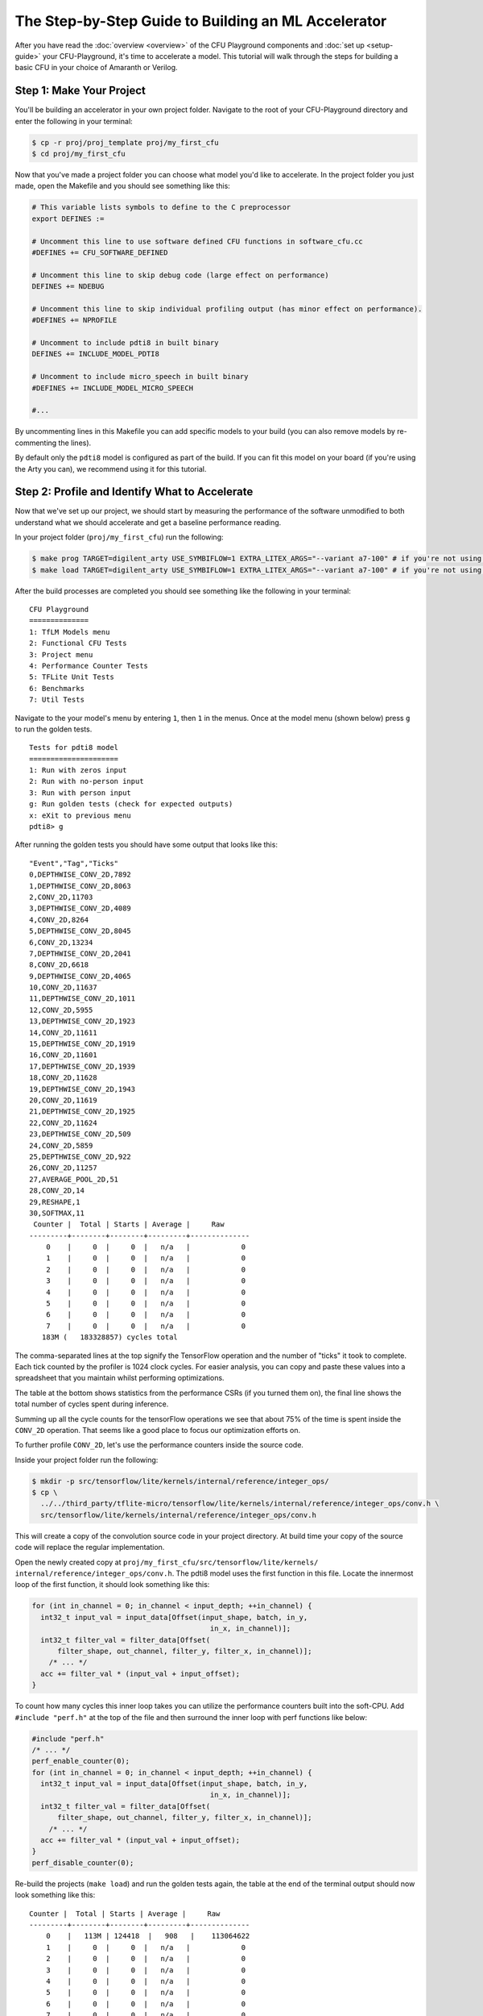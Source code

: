 The Step-by-Step Guide to Building an ML Accelerator
====================================================

After you have read the :doc:`overview <overview>` of the CFU Playground
components and :doc:`set up <setup-guide>` your CFU-Playground, it's time
to accelerate a model. This tutorial will walk through the steps for building
a basic CFU in your choice of Amaranth or Verilog.

-------------------------
Step 1: Make Your Project
-------------------------

You'll be building an accelerator in your own project folder. Navigate to the
root of your CFU-Playground directory and enter the following in your terminal:

.. code-block:: bash

    $ cp -r proj/proj_template proj/my_first_cfu
    $ cd proj/my_first_cfu

Now that you've made a project folder you can choose what model you'd like to
accelerate. In the project folder you just made, open the Makefile and you
should see something like this:

.. code-block:: bash

    # This variable lists symbols to define to the C preprocessor
    export DEFINES :=

    # Uncomment this line to use software defined CFU functions in software_cfu.cc
    #DEFINES += CFU_SOFTWARE_DEFINED

    # Uncomment this line to skip debug code (large effect on performance)
    DEFINES += NDEBUG

    # Uncomment this line to skip individual profiling output (has minor effect on performance).
    #DEFINES += NPROFILE

    # Uncomment to include pdti8 in built binary
    DEFINES += INCLUDE_MODEL_PDTI8

    # Uncomment to include micro_speech in built binary
    #DEFINES += INCLUDE_MODEL_MICRO_SPEECH

    #...

By uncommenting lines in this Makefile you can add specific models to your
build (you can also remove models by re-commenting the lines).

By default only the ``pdti8`` model is configured as part of the build. If you
can fit this model on your board (if you're using the Arty you can), we
recommend using it for this tutorial.

-----------------------------------------------
Step 2: Profile and Identify What to Accelerate
-----------------------------------------------

Now that we've set up our project, we should start by measuring the performance
of the software unmodified to both understand what we should accelerate and get
a baseline performance reading.

In your project folder (``proj/my_first_cfu``) run the following:

.. code-block:: bash

    $ make prog TARGET=digilent_arty USE_SYMBIFLOW=1 EXTRA_LITEX_ARGS="--variant a7-100" # if you're not using the arty change TARGET and variant
    $ make load TARGET=digilent_arty USE_SYMBIFLOW=1 EXTRA_LITEX_ARGS="--variant a7-100" # if you're not using the arty change TARGET and variant

After the build processes are completed you should see something like the
following in your terminal:

::

    CFU Playground
    ==============
    1: TfLM Models menu
    2: Functional CFU Tests
    3: Project menu
    4: Performance Counter Tests
    5: TFLite Unit Tests
    6: Benchmarks
    7: Util Tests

Navigate to the your model's menu by entering ``1``, then ``1`` in the
menus. Once at the model menu (shown below) press ``g`` to run the golden
tests.

::

    Tests for pdti8 model
    =====================
    1: Run with zeros input
    2: Run with no-person input
    3: Run with person input
    g: Run golden tests (check for expected outputs)
    x: eXit to previous menu
    pdti8> g

After running the golden tests you should have some output that looks like
this:

::

    "Event","Tag","Ticks"
    0,DEPTHWISE_CONV_2D,7892
    1,DEPTHWISE_CONV_2D,8063
    2,CONV_2D,11703
    3,DEPTHWISE_CONV_2D,4089
    4,CONV_2D,8264
    5,DEPTHWISE_CONV_2D,8045
    6,CONV_2D,13234
    7,DEPTHWISE_CONV_2D,2041
    8,CONV_2D,6618
    9,DEPTHWISE_CONV_2D,4065
    10,CONV_2D,11637
    11,DEPTHWISE_CONV_2D,1011
    12,CONV_2D,5955
    13,DEPTHWISE_CONV_2D,1923
    14,CONV_2D,11611
    15,DEPTHWISE_CONV_2D,1919
    16,CONV_2D,11601
    17,DEPTHWISE_CONV_2D,1939
    18,CONV_2D,11628
    19,DEPTHWISE_CONV_2D,1943
    20,CONV_2D,11619
    21,DEPTHWISE_CONV_2D,1925
    22,CONV_2D,11624
    23,DEPTHWISE_CONV_2D,509
    24,CONV_2D,5859
    25,DEPTHWISE_CONV_2D,922
    26,CONV_2D,11257
    27,AVERAGE_POOL_2D,51
    28,CONV_2D,14
    29,RESHAPE,1
    30,SOFTMAX,11
     Counter |  Total | Starts | Average |     Raw
    ---------+--------+--------+---------+--------------
        0    |     0  |     0  |   n/a   |            0
        1    |     0  |     0  |   n/a   |            0
        2    |     0  |     0  |   n/a   |            0
        3    |     0  |     0  |   n/a   |            0
        4    |     0  |     0  |   n/a   |            0
        5    |     0  |     0  |   n/a   |            0
        6    |     0  |     0  |   n/a   |            0
        7    |     0  |     0  |   n/a   |            0
       183M (   183328857) cycles total

The comma-separated lines at the top signify the TensorFlow operation and the
number of "ticks" it took to complete. Each tick counted by the profiler is
1024 clock cycles. For easier analysis, you can copy and paste these values
into a spreadsheet that you maintain whilst performing optimizations.

The table at the bottom shows statistics from the performance CSRs (if you
turned them on), the final line shows the total number of cycles spent during
inference.

Summing up all the cycle counts for the tensorFlow operations we see that
about 75% of the time is spent inside the ``CONV_2D`` operation. That seems
like a good place to focus our optimization efforts on.

To further profile ``CONV_2D``, let's use the performance counters inside the
source code.

Inside your project folder run the following:

.. code-block:: bash

    $ mkdir -p src/tensorflow/lite/kernels/internal/reference/integer_ops/
    $ cp \
      ../../third_party/tflite-micro/tensorflow/lite/kernels/internal/reference/integer_ops/conv.h \
      src/tensorflow/lite/kernels/internal/reference/integer_ops/conv.h

This will create a copy of the convolution source code in your project
directory. At build time your copy of the source code will replace the regular
implementation.

Open the newly created copy at ``proj/my_first_cfu/src/tensorflow/lite/kernels/
internal/reference/integer_ops/conv.h``. The pdti8 model uses the first
function in this file. Locate the innermost loop of the first function, it
should look something like this:

.. code-block:: C++

    for (int in_channel = 0; in_channel < input_depth; ++in_channel) {
      int32_t input_val = input_data[Offset(input_shape, batch, in_y,
                                              in_x, in_channel)];
      int32_t filter_val = filter_data[Offset(
          filter_shape, out_channel, filter_y, filter_x, in_channel)];
        /* ... */
      acc += filter_val * (input_val + input_offset);
    }

To count how many cycles this inner loop takes you can utilize the performance
counters built into the soft-CPU. Add ``#include "perf.h"`` at the top of the
file and then surround the inner loop with perf functions like below:

.. code-block:: C++

    #include "perf.h"
    /* ... */
    perf_enable_counter(0);
    for (int in_channel = 0; in_channel < input_depth; ++in_channel) {
      int32_t input_val = input_data[Offset(input_shape, batch, in_y,
                                              in_x, in_channel)];
      int32_t filter_val = filter_data[Offset(
          filter_shape, out_channel, filter_y, filter_x, in_channel)];
        /* ... */
      acc += filter_val * (input_val + input_offset);
    }
    perf_disable_counter(0);

Re-build the projects (``make load``) and run the golden tests again, the table
at the end of the terminal output should now look something like this:

::

    Counter |  Total | Starts | Average |     Raw
    ---------+--------+--------+---------+--------------
        0    |   113M | 124418  |   908   |    113064622
        1    |     0  |     0  |   n/a   |            0
        2    |     0  |     0  |   n/a   |            0
        3    |     0  |     0  |   n/a   |            0
        4    |     0  |     0  |   n/a   |            0
        5    |     0  |     0  |   n/a   |            0
        6    |     0  |     0  |   n/a   |            0
        7    |     0  |     0  |   n/a   |            0

If you don't see any numbers in the first row of the table add some print
statements inside the function to check if you're editing in the correct place.
If those print statements execute but the performance counters still don't
count, your FPGA board could be so resource-constrained as to not have room for
those extra registers.

Not having the perfomance counter registers isn't a problem, just replace
``perf_enable_counter(0);`` with
``printf("Entering loop at: %lu\n", perf_get_mcycle());`` and
``perf_disable_counter(0);`` with
``printf("Exiting loop at: %lu\n", perf_get_mcycle());``. ``perf_get_mcycle()``
returns the value of a free-running 32-bit counter. You'll just need to
manually write a script to parse the output and count how many cycles were
spent in the inner loop.

Looking at the total cycle count for ``CONV_2D`` and the cycle count in the
innermost loop, approximately 83% of our time in ``CONV_2D`` is spent in that
inner loop. Let's do some optimizations!

-------------------------------
Step 3: Software Specialization
-------------------------------

Before we write any hardware let's perform some simple, model-specific
optimizations in software. In order to understand what optimizations we can
make with our specific model, let's print out the parameters of the ``CONV_2D``
operation. Include "playground_util/print_params.h" and add the following to
the top of the function:

.. code-block:: C++

    #include "playground_util/print_params.h"
    /* ... */
    inline void ConvPerChannel(
        const ConvParams& params, const int32_t* output_multiplier,
        const int32_t* output_shift, const RuntimeShape& input_shape,
        const int8_t* input_data, const RuntimeShape& filter_shape,
        const int8_t* filter_data, const RuntimeShape& bias_shape,
        const int32_t* bias_data, const RuntimeShape& output_shape,
        int8_t* output_data) {
      // Format is:
      // "padding_type", "padding_width", "padding_height", "padding_width_offset",
      // "padding_height_offset", "stride_width", "stride_height",
      // "dilation_width_factor", "dilation_height_factor", "input_offset",
      // "weights_offset", "output_offset", "output_multiplier", "output_shift",
      // "quantized_activation_min", "quantized_activation_max",
      // "input_batches", "input_height", "input_width", "input_depth",
      // "filter_output_depth", "filter_height", "filter_width", "filter_input_depth",
      // "output_batches", "output_height", "output_width", "output_depth",
      print_conv_params(params, input_shape, filter_shape, output_shape);
      
      /* ... */

After running the golden tests again, we can observe the following parameters
are all constant:

======================  =====
Const. Parameter        Value
======================  =====
stride_width            1
stride_height           1
dilation_width_factor   1
dilation_height_factor  1
filter_height           1
filter_width            1
pad_width               0
pad_height              0
input_offset            128
======================  =====

By replacing all these parameters with literal values in the source code, we
get the following speedup in our golden tests:

::

     Counter |  Total | Starts | Average |     Raw
    ---------+--------+--------+---------+--------------
        0    |    72M | 124418  |   577   |     71859761
        1    |     0  |     0  |   n/a   |            0
        2    |     0  |     0  |   n/a   |            0
        3    |     0  |     0  |   n/a   |            0
        4    |     0  |     0  |   n/a   |            0
        5    |     0  |     0  |   n/a   |            0
        6    |     0  |     0  |   n/a   |            0
        7    |     0  |     0  |   n/a   |            0
       136M (   135730786) cycles total

Another optimization we can do is called "loop unrolling". Because
``input_depth`` is always a multiple of 4, we can make the innermost loop do
4 times as much work before checking the loop conditions. Implementing this
change should make your innermost loop look like:

.. code-block:: C++

    for (int in_channel = 0; in_channel < input_depth; in_channel += 4) {
      int32_t input_val = input_data[Offset(input_shape, batch, in_y,
                                              in_x, in_channel)];
      int32_t filter_val = filter_data[Offset(
          filter_shape, out_channel, filter_y, filter_x, in_channel)];
      acc += filter_val * (input_val + 128);
      
      input_val = input_data[Offset(input_shape, batch, in_y,
                                              in_x, in_channel + 1)];
      filter_val = filter_data[Offset(
          filter_shape, out_channel, filter_y, filter_x, in_channel + 1)];
      acc += filter_val * (input_val + 128);
  
      input_val = input_data[Offset(input_shape, batch, in_y,
                                              in_x, in_channel + 2)];
      filter_val = filter_data[Offset(
          filter_shape, out_channel, filter_y, filter_x, in_channel + 2)];
      acc += filter_val * (input_val + 128);
  
      input_val = input_data[Offset(input_shape, batch, in_y,
                                              in_x, in_channel + 3)];
      filter_val = filter_data[Offset(
          filter_shape, out_channel, filter_y, filter_x, in_channel + 3)];
      acc += filter_val * (input_val + 128);
    }

After this change we get another significant speed-up in our golden tests:

::
    
     Counter |  Total | Starts | Average |     Raw
    ---------+--------+--------+---------+--------------
        0    |    54M | 124418  |   431   |     53743879
        1    |     0  |     0  |   n/a   |            0
        2    |     0  |     0  |   n/a   |            0
        3    |     0  |     0  |   n/a   |            0
        4    |     0  |     0  |   n/a   |            0
        5    |     0  |     0  |   n/a   |            0
        6    |     0  |     0  |   n/a   |            0
        7    |     0  |     0  |   n/a   |            0
       117M (   117297894) cycles total

Even with the simplest possible software specialization, we've already seen
massive gains in performance. Our innermost loop is now twice as fast and
the total number of cycles spent in inference has decreased by 36%.

-----------------------------------
Step 4: Simple Calculation Gateware
-----------------------------------

Now that we've picked off some low-hanging fruit in our software, let's direct
our attention to our hardware.

In our innermost loop you might notice we load -- then multiply and
accumulate -- 8 different values from ``int8_t`` arrays. This is wasteful,
our registers are 32 bits wide and the ``int8_t`` values are already
contiguous in memory. With a custom CFU we could create a instruction that
performs a `SIMD <https://en.wikipedia.org/wiki/SIMD>`_
`multiply-and-accumulate 
<https://en.wikipedia.org/wiki/Multiply%E2%80%93accumulate_operation>`_
operation in one or two cycles.

The instruction will have two 32 bit inputs, a set of four bytes from
``input_data`` and a set of four bytes from ``filter_data``. Each time the
instruction is executed an internal register will accumulate and return the
running sum. We'll also need some way to reset the internal accumulator, we can
use the ``funct7`` field of the assembly instruction for this task. A non-zero
``funct7`` value will reset the internal accumulator to 0. A graphical
representation of the inputs and output of the instruction are shown below:

::

                  7 bits
             +--------------+
    funct7 = | (bool) reset |
             +--------------+

                  int8_t           int8_t           int8_t           int8_t
             +----------------+----------------+----------------+----------------+
       in0 = | input_data[0]  | input_data[1]  | input_data[2]  | input_data[3]  |
             +----------------+----------------+----------------+----------------+
   
                  int8_t           int8_t           int8_t           int8_t
             +----------------+----------------+----------------+----------------+
       in1 = | filter_data[0] | filter_data[1] | filter_data[2] | filter_data[3] |
             +----------------+----------------+----------------+----------------+
       
                                            int32_t
             +-------------------------------------------------------------------+
    output = | output + (input_data[0, 1, 2, 3] + 128) * filter_data[0, 1, 2, 3] |
             +-------------------------------------------------------------------+

Now that we've described our CFU it's time to actually write the gateware. If
you'd like to implement your CFU directly in Verilog you can skip the upcoming
section about Amaranth CFUs (and likewise if you're going to be using Amaranth you
can skip the Verilog section).

^^^^^^^^^^^^^^^^^^^^^^^^
Amaranth CFU Development
^^^^^^^^^^^^^^^^^^^^^^^^

There is a fairly robust framework for building a CFU in Amaranth. Inside of
``<CFU-Playground root>/python/amaranth_cfu`` there are a set of helper files
that you can ``import`` in your code. It's best to read through the doc
comments in ``<CFU-Playground root>/python/amaranth_cfu/cfu.py`` and
``<CFU-Playground root>/python/amaranth_cfu/util.py`` before starting
development, but you should be able to get a reasonable understanding of the
framework through this example.

.. code-block:: python

    from amaranth import C, Module, Signal, signed
    from amaranth_cfu import all_words, InstructionBase, InstructionTestBase, pack_vals, simple_cfu
    import unittest


    # Custom instruction inherits from the InstructionBase class.
    class SimdMac(InstructionBase):
        def __init__(self, input_offset=128) -> None:
            super().__init__()

            self.input_offset = C(input_offset, signed(9))

        # `elab` method implements the logic of the instruction.
        def elab(self, m: Module) -> None:
            words = lambda s: all_words(s, 8)

            # SIMD multiply step:
            self.prods = [Signal(signed(16)) for _ in range(4)]
            for prod, w0, w1 in zip(self.prods, words(self.in0), words(self.in1)):
                m.d.comb += prod.eq(
                    (w0.as_signed() + self.input_offset) * w1.as_signed())

            m.d.sync += self.done.eq(0)
            # self.start signal high for one cycle when instruction started.
            with m.If(self.start):
                with m.If(self.funct7):
                    m.d.sync += self.output.eq(0)
                with m.Else():
                    # Accumulate step:
                    m.d.sync += self.output.eq(self.output + sum(self.prods))
                # self.done signal indicates instruction is completed.
                m.d.sync += self.done.eq(1)


    # Tests for the instruction inherit from InstructionTestBase class.
    class SimdMacTest(InstructionTestBase):
        def create_dut(self):
            return SimdMac()

        def test(self):
            # self.verify method steps through expected inputs and outputs.
            self.verify([
                (1, 0, 0, 0),  # reset
                (0, pack_vals(-128, 0, 0, 1), pack_vals(111, 0, 0, 1), 129 * 1),
                (0, pack_vals(0, -128, 1, 0), pack_vals(0, 52, 1, 0), 129 * 2),
                (0, pack_vals(0, 1, 0, 0), pack_vals(0, 1, 0, 0), 129 * 3),
                (0, pack_vals(1, 0, 0, 0), pack_vals(1, 0, 0, 0), 129 * 4),
                (0, pack_vals(0, 0, 0, 0), pack_vals(0, 0, 0, 0), 129 * 4),
                (0, pack_vals(0, 0, 0, 0), pack_vals(-5, 0, 0, 0), 0xffffff84),
                (1, 0, 0, 0),  # reset
                (0, pack_vals(-12, -128, -88, -128), pack_vals(-1, -7, -16,
                                                               15), 0xfffffd0c),
                (1, 0, 0, 0),  # reset
                (0, pack_vals(127, 127, 127, 127), pack_vals(127, 127, 127,
                                                             127), 129540),
                (1, 0, 0, 0),  # reset
                (0, pack_vals(127, 127, 127,
                              127), pack_vals(-128, -128, -128, -128), 0xfffe0200),
            ])


    # Expose make_cfu function for cfu_gen.py
    def make_cfu():
        # Associate cfu_op0 with SimdMac.
        return simple_cfu({0: SimdMac()})


    # Use `../../scripts/pyrun cfu.py` to run unit tests.
    if __name__ == '__main__':
        unittest.main()

This CFU implements our instruction specification whilst being easily testable
and extendable.

^^^^^^^^^^^^^^^^^^^^^^^
Verilog CFU Development
^^^^^^^^^^^^^^^^^^^^^^^

Developing CFUs in Verilog is lower-level and doesn't give you access to the nice
testing features of Amaranth, but it does give you more control over the CFU. 
Firstly, delete the ``cfu.py`` and ``cfu_gen.py``
files from your project folder; we'll directly be creating and editing a file
named ``cfu.v``.   To add the ``cfu.v`` file in ``git``, you'll need to use the 
force option: ``git add -f cfu.v``.

When doing CFU development with Amaranth, the CFU-CPU handshaking is implemented
for you in the ``Cfu`` base class. In Verilog you will need to implement your
own handshaking and for that it's important to know the CFU module
specification.

The “CFU bus” provides communication between the CPU and CFU.
The CFU Bus is composed of two independent streams:

- The CPU uses the command stream (cmd) to send operands and 10 bits of
  function code to the CFU, thus initiating the CFU computation.

- The CFU uses the response stream (rsp) to return the result to the CPU. Since
  the responses are not tagged, they must be delivered in-order.

Each stream has two-way handshaking and backpressure (``*_valid`` and
``*_ready`` in the diagram below). An endpoint can indicate that it cannot
accept another transfer by pulling its ``ready`` signal low. A transfer takes
place only when both ``valid`` from the sender and ``ready`` from the receiver
are high.

.. note:: The data values from the CPU (``cmd_function_id``, ``cmd_inputs_0``, 
          and ``cmd_inputs_1``) are valid ONLY during the cycle that the
          handshake is active (when both ``cmd_valid`` and ``cmd_ready`` are
          asserted).   If your CFU needs to use these values in subsequent 
          cycles, it must store them in registers.


::

        >--- cmd_valid --------------->
        <--- cmd_ready ---------------<
        >--- cmd_function_id[9:0] ---->
        >--- cmd_inputs_0[31:0] ------>
        >--- cmd_inputs_1[31:0] ------>
    CPU                                 CFU
        <--- rsp_valid ---------------<
        >--- rsp_ready --------------->
        <--- rsp_outputs_0[31:0] -----<

With the previous specification in mind, here's an implementation of our
SIMD multiply-and-accumulate instruction in ``cfu.v``:

.. code-block:: Verilog

    module Cfu (
      input               cmd_valid,
      output              cmd_ready,
      input      [9:0]    cmd_payload_function_id,
      input      [31:0]   cmd_payload_inputs_0,
      input      [31:0]   cmd_payload_inputs_1,
      output reg          rsp_valid,
      input               rsp_ready,
      output reg [31:0]   rsp_payload_outputs_0,
      input               reset,
      input               clk
    );
      localparam InputOffset = $signed(9'd128);
    
      // SIMD multiply step:
      wire signed [15:0] prod_0, prod_1, prod_2, prod_3;
      assign prod_0 =  ($signed(cmd_payload_inputs_0[7 : 0]) + InputOffset)
                      * $signed(cmd_payload_inputs_1[7 : 0]);
      assign prod_1 =  ($signed(cmd_payload_inputs_0[15: 8]) + InputOffset)
                      * $signed(cmd_payload_inputs_1[15: 8]);
      assign prod_2 =  ($signed(cmd_payload_inputs_0[23:16]) + InputOffset)
                      * $signed(cmd_payload_inputs_1[23:16]);
      assign prod_3 =  ($signed(cmd_payload_inputs_0[31:24]) + InputOffset)
                      * $signed(cmd_payload_inputs_1[31:24]);
    
      wire signed [31:0] sum_prods;
      assign sum_prods = prod_0 + prod_1 + prod_2 + prod_3;
    
      // Only not ready for a command when we have a response.
      assign cmd_ready = ~rsp_valid;
    
      always @(posedge clk) begin
        if (reset) begin
          rsp_payload_outputs_0 <= 32'b0;
          rsp_valid <= 1'b0;
        end else if (rsp_valid) begin
          // Waiting to hand off response to CPU.
          rsp_valid <= ~rsp_ready;
        end else if (cmd_valid) begin
          rsp_valid <= 1'b1;
          // Accumulate step:
          rsp_payload_outputs_0 <= |cmd_payload_function_id[9:3]
              ? 32'b0
              : rsp_payload_outputs_0 + sum_prods;
        end
      end
    endmodule

^^^^^^^^^^^^^^^^^^^^^^^^^
Using the CFU in Software
^^^^^^^^^^^^^^^^^^^^^^^^^

No matter what language you chose to write your CFU in, it won't be very
useful if you don't use it in your software!

In your project-specific conv.h file, modify the loops to utilize your CFU
SIMD multiply-and-accumulate instruction:

.. code-block:: C++

    #include "cfu.h"
    /* ... */
        for (int out_channel = 0; out_channel < output_depth; ++out_channel) {
          int32_t acc = cfu_op0(/* funct7= */ 1, 0, 0); // resets acc
          for (int filter_y = 0; filter_y < 1; ++filter_y) {
            const int in_y = in_y_origin + filter_y;
            for (int filter_x = 0; filter_x < 1; ++filter_x) {
              const int in_x = in_x_origin + filter_x;
               
              // Zero padding by omitting the areas outside the image.
              const bool is_point_inside_image =
                  (in_x >= 0) && (in_x < input_width) && (in_y >= 0) &&
                  (in_y < input_height);
                 
              if (!is_point_inside_image) {
                continue;
              }
               
              for (int in_channel = 0; in_channel < input_depth; in_channel += 4) {
                uint32_t input_val = *((uint32_t *)(input_data + Offset(
                    input_shape, batch, in_y, in_x, in_channel)));
                      
                uint32_t filter_val = *((uint32_t *)(filter_data + Offset(
                    filter_shape, out_channel, filter_y, filter_x, in_channel)));
                acc = cfu_op0(/* funct7= */ 0, /* in0= */ input_val, /* in1= */ filter_val);
              }
            }
          }
             
          if (bias_data) {
            acc += bias_data[out_channel];
          }
          acc = MultiplyByQuantizedMultiplier(
              acc, output_multiplier[out_channel], output_shift[out_channel]);
          acc += output_offset;
          acc = std::max(acc, output_activation_min);
          acc = std::min(acc, output_activation_max);
          output_data[Offset(output_shape, batch, out_y, out_x, out_channel)] =
              static_cast<int8_t>(acc);
        }
    /* ... */

After modifying this code, re-build the project and bitstream to test out the
changes. When running the golden tests you should first make sure they all
pass and then note the cycle count.

::

     Counter |  Total | Starts | Average |     Raw
    ---------+--------+--------+---------+--------------
        0    |    22M | 124418  |   178   |     22147970
        1    |     0  |     0  |   n/a   |            0
        2    |     0  |     0  |   n/a   |            0
        3    |     0  |     0  |   n/a   |            0
        4    |     0  |     0  |   n/a   |            0
        5    |     0  |     0  |   n/a   |            0
        6    |     0  |     0  |   n/a   |            0
        7    |     0  |     0  |   n/a   |            0
        86M (    85771518) cycles total

What an improvement! Compared to the unoptimized version, the innermost loop is
five times faster and the total number of cycles spent in inference has
decreased by 47%. 

For extra analysis you can look at the ``build`` folder in your project
directory. In there you can inspect disassemblies of your software to see how
the addition of your CFU improved the code.

Before adding the CFU this is what the assembly of our innermost loop looked
like:

.. code-block:: asm

    # innermost loop before adding CFU
    lw      a4,16(sp)
    blez    a4,4005f0dc
    lw      a4,24(sp)
    add     a0,a4,a3
    lw      a4,28(sp)
    add     a2,a4,a2
    lw      a4,36(sp)
    add     a3,a4,a3
    mv      t5,a3
    lb      a4,0(a0)
    lb      t0,0(a2)
    lb      a3,1(a2)
    addi    a4,a4,128
    mul     a4,a4,t0
    sw      a3,4(sp)
    lb      a3,2(a2)
    lb      t4,1(a0)
    lb      t3,2(a0)
    sw      a3,8(sp)
    lw      t0,4(sp)
    lb      a3,3(a0)
    lb      s4,3(a2)
    addi    t4,t4,128
    add     a4,a4,a5
    lw      a5,8(sp)
    addi    t3,t3,128
    mul     t4,t4,t0
    addi    a3,a3,128
    addi    a0,a0,4
    addi    a2,a2,4
    mul     t3,t3,a5
    add     t4,a4,t4
    mul     a3,a3,s4
    add     a5,t4,t3
    add     a5,a5,a3
    bne     t5,a0,4005f218


After adding the CFU, the assembly has greatly shrunk in size as our CFU does
the heavy lifting:

.. code-block:: asm

    # innermost loop after adding CFU
    lw        a7,4(sp)
    blez      a7,4005f0dc
    lw        a0,12(sp)
    add       a7,a0,a5
    lw        a0,16(sp)
    add       a4,a0,a4
    lw        a0,24(sp)
    add       a5,a0,a5
    lw        a0,0(a7)
    lw        t1,0(a4)
    cfu[0,0]  a0, a0, t1
    addi      a7,a7,4
    addi      a4,a4,4
    bne       a5,a7,4005f200

With just simple software improvements and a tiny CFU we've decreased the
number of cycles taken by the innermost loop from 113 million down to just
22 million!

------------------
Step 5: Next Steps
------------------

This document only briefly touched on very simple hardware and software
optimizations, but there's so much more that can be done. Possible next steps
include:

- `Stronger software optimization
  <https://en.wikipedia.org/wiki/Optimizing_compiler#Specific_techniques>`_
- Moving entire loops from software to gateware
- Optimization of other TensorFlow operations
- Investigation of other models
- Generalizing instructions so they can be used in multiple places

